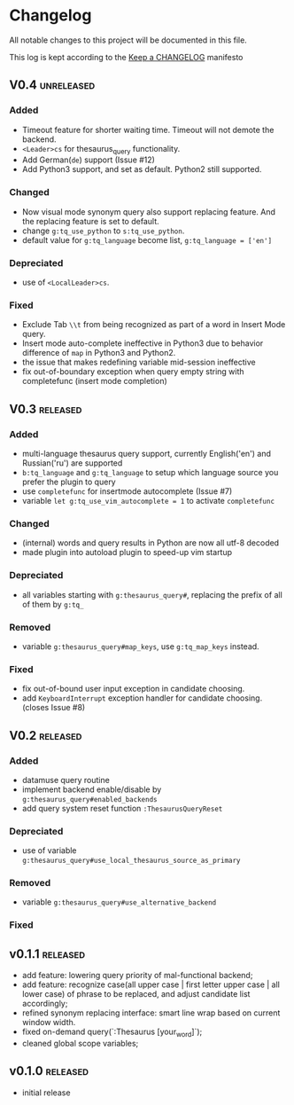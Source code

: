 * Changelog
  All notable changes to this project will be documented in this file.

  This log is kept according to the [[http://keepachangelog.com/][Keep a CHANGELOG]] manifesto

** V0.4																																																										:unreleased:
*** Added
    - Timeout feature for shorter waiting time. Timeout will not demote the
      backend.
    - =<Leader>cs= for thesaurus_query functionality.
    - Add German(=de=) support (Issue #12)
    - Add Python3 support, and set as default. Python2 still supported.
*** Changed
    - Now visual mode synonym query also support replacing feature. And the
      replacing feature is set to default.
    - change =g:tq_use_python= to =s:tq_use_python=.
    - default value for =g:tq_language= become list, =g:tq_language = ['en']=
*** Depreciated
    - use of =<LocalLeader>cs=.
*** Fixed
    - Exclude Tab =\\t= from being recognized as part of a word in Insert Mode
      query.
    - Insert mode auto-complete ineffective in Python3 due to behavior
      difference of =map= in Python3 and Python2.
    - the issue that makes redefining variable mid-session ineffective
    - fix out-of-boundary exception when query empty string with completefunc
      (insert mode completion)
** V0.3																																																												:released:
*** Added
    - multi-language thesaurus query support, currently English('en') and
      Russian('ru') are supported
    - =b:tq_language= and =g:tq_language= to setup which language source you
      prefer the plugin to query
    - use =completefunc= for insertmode autocomplete (Issue #7)
    - variable =let g:tq_use_vim_autocomplete = 1= to activate =completefunc=
*** Changed
    - (internal) words and query results in Python are now all utf-8 decoded
    - made plugin into autoload plugin to speed-up vim startup
*** Depreciated
    - all variables starting with =g:thesaurus_query#=, replacing the prefix of
      all of them by =g:tq_=
*** Removed
    - variable =g:thesaurus_query#map_keys=, use =g:tq_map_keys= instead.
*** Fixed
    - fix out-of-bound user input exception in candidate choosing.
    - add =KeyboardInterrupt= exception handler for candidate choosing.(closes
      Issue #8)
** V0.2																																																												:released:
*** Added
    - datamuse query routine
    - implement backend enable/disable by =g:thesaurus_query#enabled_backends=
    - add query system reset function =:ThesaurusQueryReset=
*** Depreciated
    - use of variable =g:thesaurus_query#use_local_thesaurus_source_as_primary=
*** Removed
    - variable =g:thesaurus_query#use_alternative_backend=
*** Fixed
** v0.1.1										 :released:
   - add feature: lowering query priority of mal-functional backend;
   - add feature: recognize case(all upper case | first letter upper case | all
     lower case) of phrase to be replaced, and adjust candidate list
     accordingly;
   - refined synonym replacing interface: smart line wrap based on current window
     width.
   - fixed on-demand query(`:Thesaurus [your_word]`);
   - cleaned global scope variables;
** v0.1.0																																																										:released:
   - initial release
